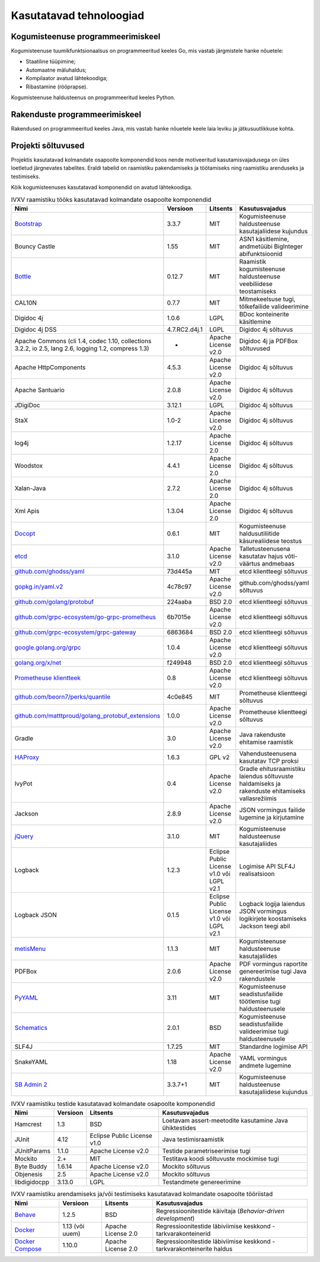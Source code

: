 ..  IVXV arhitektuur

Kasutatavad tehnoloogiad
========================

Kogumisteenuse programmeerimiskeel
----------------------------------

Kogumisteenuse tuumikfunktsionaalsus on programmeeritud keeles Go, mis vastab
järgmistele hanke nõuetele:

* Staatiline tüüpimine;
* Automaatne mäluhaldus;
* Kompilaator avatud lähtekoodiga;
* Ribastamine (rööprapse).

Kogumisteenuse haldusteenus on programmeeritud keeles Python.


Rakenduste programmeerimiskeel
------------------------------

Rakendused on programmeeritud keeles Java, mis vastab hanke nõuetele keele laia
leviku ja jätkusuutlikkuse kohta.


Projekti sõltuvused
-------------------

Projektis kasutatavad kolmandate osapoolte komponendid koos nende motiveeritud
kasutamisvajadusega on üles loetletud järgnevates tabelites. Eraldi tabelid on
raamistiku pakendamiseks ja töötamiseks ning raamistiku arenduseks ja
testimiseks.

Kõik kogumisteenuses kasutatavad komponendid on avatud lähtekoodiga.

.. tabularcolumns:: |p{0.4\linewidth}|p{0.1\linewidth}|p{0.25\linewidth}|p{0.25\linewidth}|
.. list-table::
   IVXV raamistiku tööks kasutatavad kolmandate osapoolte komponendid
   :header-rows: 1

   *  - Nimi
      - Versioon
      - Litsents
      - Kasutusvajadus

   *  - `Bootstrap <http://getbootstrap.com>`_
      - 3.3.7
      - MIT
      - Kogumisteenuse haldusteenuse kasutajaliidese kujundus

   *  - Bouncy Castle
      - 1.55
      - MIT
      - ASN1 käsitlemine, andmetüübi BigInteger abifunktsioonid

   *  - `Bottle <https://bottlepy.org/>`_
      - 0.12.7
      - MIT
      - Raamistik kogumisteenuse haldusteenuse veebiliidese teostamiseks

   *  - CAL10N
      - 0.7.7
      - MIT
      - Mitmekeelsuse tugi, tõlkefailide valideerimine

   *  - Digidoc 4j
      - 1.0.6
      - LGPL
      - BDoc konteinerite käsitlemine

   *  - Digidoc 4j DSS
      - 4.7.RC2.d4j.1
      - LGPL
      - Digidoc 4j sõltuvus

   *  - Apache Commons (cli 1.4, codec 1.10, collections 3.2.2, io 2.5, lang 2.6, logging 1.2, compress 1.3)
      - -
      - Apache License v2.0
      - Digidoc 4j ja PDFBox sõltuvused

   *  - Apache HttpComponents
      - 4.5.3
      - Apache License v2.0
      - Digidoc 4j sõltuvus

   *  - Apache Santuario
      - 2.0.8
      - Apache License v2.0
      - Digidoc 4j sõltuvus

   *  - JDigiDoc
      - 3.12.1
      - LGPL
      - Digidoc 4j sõltuvus

   *  - StaX
      - 1.0-2
      - Apache License v2.0
      - Digidoc 4j sõltuvus

   *  - log4j
      - 1.2.17
      - Apache License 2.0
      - Digidoc 4j sõltuvus

   *  - Woodstox
      - 4.4.1
      - Apache License 2.0
      - Digidoc 4j sõltuvus

   *  - Xalan-Java
      - 2.7.2
      - Apache License 2.0
      - Digidoc 4j sõltuvus

   *  - Xml Apis
      - 1.3.04
      - Apache License 2.0
      - Digidoc 4j sõltuvus

   *  - `Docopt <http://docopt.org/>`_
      - 0.6.1
      - MIT
      - Kogumisteenuse haldusutiliitide käsurealiidese teostus

   *  - `etcd <https://coreos.com/etcd>`_
      - 3.1.0
      - Apache License v2.0
      - Talletusteenusena kasutatav hajus võti-väärtus andmebaas

   *  - `github.com/ghodss/yaml <https://github.com/ghodss/yaml>`_
      - 73d445a
      - MIT
      - etcd klientteegi sõltuvus

   *  - `gopkg.in/yaml.v2 <https://gopkg.in/yaml.v2>`_
      - 4c78c97
      - Apache License v2.0
      - github.com/ghodss/yaml sõltuvus

   *  - `github.com/golang/protobuf <https://github.com/golang/protobuf>`_
      - 224aaba
      - BSD 2.0
      - etcd klientteegi sõltuvus

   *  - `github.com/grpc-ecosystem/go-grpc-prometheus <https://github.com/grpc-ecosystem/go-grpc-prometheus>`_
      - 6b7015e
      - Apache License v2.0
      - etcd klientteegi sõltuvus

   *  - `github.com/grpc-ecosystem/grpc-gateway <https://github.com/grpc-ecosystem/grpc-gateway>`_
      - 6863684
      - BSD 2.0
      - etcd klientteegi sõltuvus

   *  - `google.golang.org/grpc <https://google.golang.org/grpc>`_
      - 1.0.4
      - Apache License v2.0
      - etcd klientteegi sõltuvus

   *  - `golang.org/x/net <https://golang.org/x/net>`_
      - f249948
      - BSD 2.0
      - etcd klientteegi sõltuvus

   *  - `Prometheuse klientteek <https://prometheus.io>`_
      - 0.8
      - Apache License v2.0
      - etcd klientteegi sõltuvus

   *  - `github.com/beorn7/perks/quantile <https://https://github.com/beorn7/perks>`_
      - 4c0e845
      - MIT
      - Prometheuse klientteegi sõltuvus

   *  - `github.com/matttproud/golang_protobuf_extensions <https://github.com/matttproud/golang_protobuf_extensions>`_
      - 1.0.0
      - Apache License v2.0
      - Prometheuse klientteegi sõltuvus

   *  - Gradle
      - 3.0
      - Apache License v2.0
      - Java rakenduste ehitamise raamistik

   *  - `HAProxy <http://www.haproxy.org/>`_
      - 1.6.3
      - GPL v2
      - Vahendusteenusena kasutatav TCP proksi

   *  - IvyPot
      - 0.4
      - Apache License v2.0
      - Gradle ehitusraamistiku laiendus sõltuvuste haldamiseks ja rakenduste
        ehitamiseks vallasrežiimis

   *  - Jackson
      - 2.8.9
      - Apache License v2.0
      - JSON vormingus failide lugemine ja kirjutamine

   *  - `jQuery <https://jquery.org/>`_
      - 3.1.0
      - MIT
      - Kogumisteenuse haldusteenuse kasutajaliides

   *  - Logback
      - 1.2.3
      - Eclipse Public License v1.0 või LGPL v2.1
      - Logimise API SLF4J realisatsioon

   *  - Logback JSON
      - 0.1.5
      - Eclipse Public License v1.0 või LGPL v2.1
      - Logback logija laiendus JSON vormingus logikirjete koostamiseks
        Jackson teegi abil

   *  - `metisMenu <https://github.com/onokumus/metisMenu>`_
      - 1.1.3
      - MIT
      - Kogumisteenuse haldusteenuse kasutajaliides

   *  - PDFBox
      - 2.0.6
      - Apache License v2.0
      - PDF vormingus raportite genereerimise tugi Java rakendustele

   *  - `PyYAML <http://pyyaml.org/>`_
      - 3.11
      - MIT
      - Kogumisteenuse seadistusfailide töötlemise tugi haldusteenusele

   *  - `Schematics <https://github.com/schematics/schematics>`_
      - 2.0.1
      - BSD
      - Kogumisteenuse seadistusfailide valideerimise tugi haldusteenusele

   *  - SLF4J
      - 1.7.25
      - MIT
      - Standardne logimise API

   *  - SnakeYAML
      - 1.18
      - Apache License v2.0
      - YAML vormingus andmete lugemine

   *  - `SB Admin 2 <https://github.com/BlackrockDigital/startbootstrap-sb-admin-2>`_
      - 3.3.7+1
      - MIT
      - Kogumisteenuse haldusteenuse kasutajaliidese kujundus

.. list-table::
   IVXV raamistiku testide
   kasutatavad kolmandate osapoolte komponendid
   :header-rows: 1

   *  - Nimi
      - Versioon
      - Litsents
      - Kasutusvajadus

   *  - Hamcrest
      - 1.3
      - BSD
      - Loetavam assert-meetodite kasutamine Java ühiktestides

   *  - JUnit
      - 4.12
      - Eclipse Public License v1.0
      - Java testimisraamistik

   *  - JUnitParams
      - 1.1.0
      - Apache License v2.0
      - Testide parametriseerimise tugi

   *  - Mockito
      - 2.+
      - MIT
      - Testitava koodi sõltuvuste mockimise tugi

   *  - Byte Buddy
      - 1.6.14
      - Apache License v2.0
      - Mockito sõltuvus

   *  - Objenesis
      - 2.5
      - Apache License v2.0
      - Mockito sõltuvus

   *  - libdigidocpp
      - 3.13.0
      - LGPL
      - Testandmete genereerimine

.. list-table::
   IVXV raamistiku arendamiseks ja/või testimiseks
   kasutatavad kolmandate osapoolte tööriistad
   :header-rows: 1

   *  - Nimi
      - Versioon
      - Litsents
      - Kasutusvajadus

   *  - `Behave <https://github.com/behave/behave>`_
      - 1.2.5
      - BSD
      - Regressioonitestide käivitaja (*Behavior-driven development*)

   *  - `Docker <http://www.docker.com/>`_
      - 1.13 (või uuem)
      - Apache License 2.0
      - Regressioonitestide läbiviimise keskkond - tarkvarakonteinerid

   *  - `Docker Compose <http://www.docker.com/>`_
      - 1.10.0
      - Apache License 2.0
      - Regressioonitestide läbiviimise keskkond - tarkvarakonteinerite haldus

.. vim: sts=3 sw=3 et:
